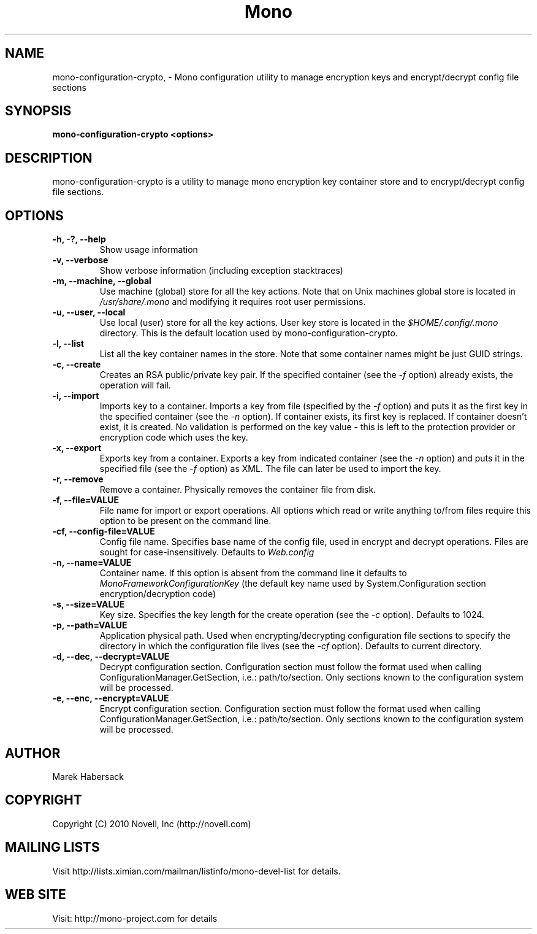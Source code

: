 .TH Mono "mono-configuration-crypto"
.SH NAME
mono-configuration-crypto, \- Mono configuration utility to manage encryption keys and encrypt/decrypt config file sections
.SH SYNOPSIS
.B mono-configuration-crypto <options>
.SH DESCRIPTION
mono-configuration-crypto is a utility to manage mono encryption key container store and to encrypt/decrypt config
file sections.
.SH OPTIONS
.TP
.B -h, -?, --help
Show usage information

.TP
.B   -v, --verbose
Show verbose information (including exception stacktraces)

.TP
.B   -m, --machine, --global
Use machine (global) store for all the key actions. Note that on Unix machines global store is located in
\fI/usr/share/.mono\fR and modifying it requires root user permissions.

.TP
.B   -u, --user, --local
Use local (user) store for all the key actions. User key store is located in the \fI$HOME/.config/.mono\fR
directory. This is the default location used by mono-configuration-crypto.

.TP
.B   -l, --list
List all the key container names in the store. Note that some container names might be just GUID strings.

.TP
.B   -c, --create
Creates an RSA public/private key pair. If the specified container (see the \fI-f\fR option) already exists, the
operation will fail.

.TP
.B   -i, --import
Imports key to a container. Imports a key from file (specified by the \fI-f\fR option) and puts it as the first key
in the specified container (see the \fI-n\fR option). If container exists, its first key is replaced. If container
doesn't exist, it is created. No validation is performed on the key value - this is left to the protection provider or
encryption code which uses the key.

.TP
.B   -x, --export
Exports key from a container. Exports a key from indicated container (see the \fI-n\fR option) and puts it in the
specified file (see the \fI-f\fR option) as XML. The file can later be used to import the key.

.TP
.B   -r, --remove
Remove a container. Physically removes the container file from disk.

.TP
.B   -f, --file=VALUE
File name for import or export operations. All options which read or write anything to/from files require this option
to be present on the command line.

.TP
.B   -cf, --config-file=VALUE
Config file name. Specifies base name of the config file, used in encrypt and decrypt operations. Files are sought for
case-insensitively. Defaults to \fIWeb.config\fR

.TP
.B   -n, --name=VALUE
Container name. If this option is absent from the command line it defaults to \fIMonoFrameworkConfigurationKey\fR (the
default key name used by System.Configuration section encryption/decryption code)

.TP
.B   -s, --size=VALUE
Key size. Specifies the key length for the create operation (see the \fI-c\fR option). Defaults to 1024.

.TP
.B   -p, --path=VALUE
Application physical path. Used when encrypting/decrypting configuration file sections to specify the directory in which
the configuration file lives (see the \fI-cf\fR option). Defaults to current directory.

.TP
.B   -d, --dec, --decrypt=VALUE
Decrypt configuration section. Configuration section must follow the format used when calling ConfigurationManager.GetSection,
i.e.: path/to/section. Only sections known to the configuration system will be processed.

.TP
.B   -e, --enc, --encrypt=VALUE
Encrypt configuration section. Configuration section must follow the format used when calling ConfigurationManager.GetSection,
i.e.: path/to/section. Only sections known to the configuration system will be processed.

.SH AUTHOR
Marek Habersack
.SH COPYRIGHT
Copyright (C) 2010 Novell, Inc (http://novell.com)
.SH MAILING LISTS
Visit http://lists.ximian.com/mailman/listinfo/mono-devel-list for details.
.SH WEB SITE
Visit: http://mono-project.com for details
